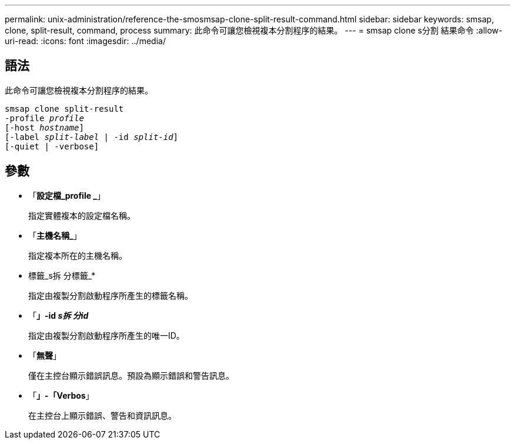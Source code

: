 ---
permalink: unix-administration/reference-the-smosmsap-clone-split-result-command.html 
sidebar: sidebar 
keywords: smsap, clone, split-result, command, process 
summary: 此命令可讓您檢視複本分割程序的結果。 
---
= smsap clone s分割 結果命令
:allow-uri-read: 
:icons: font
:imagesdir: ../media/




== 語法

此命令可讓您檢視複本分割程序的結果。

[listing, subs="+macros"]
----
pass:quotes[smsap clone split-result
-profile _profile_
[-host _hostname_\]
[-label _split-label_ | -id _split-id_\]
[-quiet | -verbose\]]
----


== 參數

* 「*設定檔_profile _*」
+
指定實體複本的設定檔名稱。

* 「*主機名稱_*」
+
指定複本所在的主機名稱。

* 標籤_s拆 分標籤_*
+
指定由複製分割啟動程序所產生的標籤名稱。

* 「*」-id _s拆 分id_*
+
指定由複製分割啟動程序所產生的唯一ID。

* 「*無聲*」
+
僅在主控台顯示錯誤訊息。預設為顯示錯誤和警告訊息。

* 「*」-「Verbos*」
+
在主控台上顯示錯誤、警告和資訊訊息。


